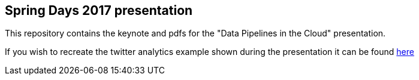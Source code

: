 == Spring Days 2017 presentation 
This repository contains the keynote and pdfs for the "Data Pipelines in the Cloud" presentation.

If you wish to recreate the twitter analytics example shown during the presentation it can be found 
https://github.com/spring-cloud/spring-cloud-dataflow-samples/tree/master/analytics/twitter-analytics[here]
